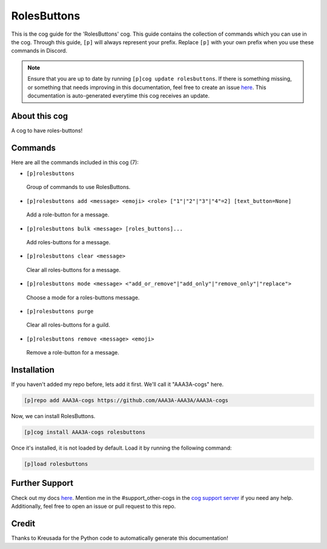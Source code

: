 .. _rolesbuttons:
============
RolesButtons
============

This is the cog guide for the 'RolesButtons' cog. This guide contains the collection of commands which you can use in the cog.
Through this guide, ``[p]`` will always represent your prefix. Replace ``[p]`` with your own prefix when you use these commands in Discord.

.. note::

    Ensure that you are up to date by running ``[p]cog update rolesbuttons``.
    If there is something missing, or something that needs improving in this documentation, feel free to create an issue `here <https://github.com/AAA3A-AAA3A/AAA3A-cogs/issues>`_.
    This documentation is auto-generated everytime this cog receives an update.

--------------
About this cog
--------------

A cog to have roles-buttons!

--------
Commands
--------

Here are all the commands included in this cog (7):

* ``[p]rolesbuttons``
 Group of commands to use RolesButtons.

* ``[p]rolesbuttons add <message> <emoji> <role> ["1"|"2"|"3"|"4"=2] [text_button=None]``
 Add a role-button for a message.

* ``[p]rolesbuttons bulk <message> [roles_buttons]...``
 Add roles-buttons for a message.

* ``[p]rolesbuttons clear <message>``
 Clear all roles-buttons for a message.

* ``[p]rolesbuttons mode <message> <"add_or_remove"|"add_only"|"remove_only"|"replace">``
 Choose a mode for a roles-buttons message.

* ``[p]rolesbuttons purge``
 Clear all roles-buttons for a guild.

* ``[p]rolesbuttons remove <message> <emoji>``
 Remove a role-button for a message.

------------
Installation
------------

If you haven't added my repo before, lets add it first. We'll call it
"AAA3A-cogs" here.

.. code-block:: ini

    [p]repo add AAA3A-cogs https://github.com/AAA3A-AAA3A/AAA3A-cogs

Now, we can install RolesButtons.

.. code-block:: ini

    [p]cog install AAA3A-cogs rolesbuttons

Once it's installed, it is not loaded by default. Load it by running the following command:

.. code-block:: ini

    [p]load rolesbuttons

---------------
Further Support
---------------

Check out my docs `here <https://aaa3a-cogs.readthedocs.io/en/latest/>`_.
Mention me in the #support_other-cogs in the `cog support server <https://discord.gg/GET4DVk>`_ if you need any help.
Additionally, feel free to open an issue or pull request to this repo.

------
Credit
------

Thanks to Kreusada for the Python code to automatically generate this documentation!
